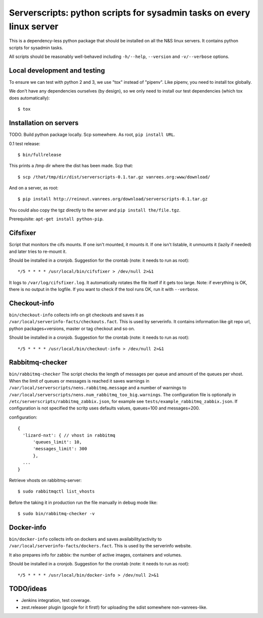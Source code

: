 Serverscripts: python scripts for sysadmin tasks on every linux server
======================================================================

This is a dependency-less python package that should be installed on all the
N&S linux servers. It contains python scripts for sysadmin tasks.

All scripts should be reasonably well-behaved including ``-h/--help``,
``--version`` and ``-v/--verbose`` options.


Local development and testing
-----------------------------

To ensure we can test with python 2 and 3, we use "tox" instead of
"pipenv". Like pipenv, you need to install tox globally.

We don't have any dependencies ourselves (by design), so we only need to
install our test dependencies (which tox does automatically)::

  $ tox



Installation on servers
-----------------------

TODO. Build python package locally. Scp somewhere. As root, ``pip install
URL``.

0.1 test release::

    $ bin/fullrelease

This prints a /tmp dir where the dist has been made. Scp that::

    $ scp /that/tmp/dir/dist/serverscripts-0.1.tar.gz vanrees.org:www/download/

And on a server, as root::

    $ pip install http://reinout.vanrees.org/download/serverscripts-0.1.tar.gz

You could also copy the tgz directly to the server and ``pip install the/file.tgz``.


Prerequisite: ``apt-get install python-pip``.


Cifsfixer
---------

Script that monitors the cifs mounts. If one isn't mounted, it mounts it. If
one isn't listable, it unmounts it (lazily if needed) and later tries to
re-mount it.

Should be installed in a cronjob. Suggestion for the crontab (note: it needs
to run as root)::

    */5 * * * * /usr/local/bin/cifsfixer > /dev/null 2>&1

It logs to ``/var/log/cifsfixer.log``. It automatically rotates the file
itself if it gets too large. Note: if everything is OK, there is no output in
the logfile. If you want to check if the tool runs OK, run it with
``--verbose``.


Checkout-info
-------------

``bin/checkout-info`` collects info on git checkouts and saves it as
``/var/local/serverinfo-facts/checkouts.fact``. This is used by serverinfo. It
contains information like git repo url, python packages+versions, master or
tag checkout and so on.

Should be installed in a cronjob. Suggestion for the crontab (note: it needs
to run as root)::

    */5 * * * * /usr/local/bin/checkout-info > /dev/null 2>&1


Rabbitmq-checker
----------------

``bin/rabbitmq-checker`` The script checks the length of messages per queue and
amount of the queues per vhost. When the limit of queues or messages is reached it
saves warnings in ``/var/local/serverscripts/nens.rabbitmq.message`` and a number of
warnings to ``/var/local/serverscripts/nens.num_rabbitmq_too_big.warnings``.
The configuration file is optionally in ``/etc/serverscripts/rabbitmq_zabbix.json``,
for example see ``tests/example_rabbitmq_zabbix.json``. If configuration is not
specified the scritp uses defaults values, queues=100 and messages=200.

configuration::

  {
    'lizard-nxt': { // vhost in rabbitmq
        'queues_limit': 10,
        'messages_limit': 300
        },
    ...
  }

Retrieve vhosts on rabbitmq-server::

    $ sudo rabbitmqctl list_vhosts


Before the taking it in production run the file manually in debug mode like::

    $ sudo bin/rabbitmq-checker -v



Docker-info
------------

``bin/docker-info`` collects info on dockers and saves availability/activity to
``/var/local/serverinfo-facts/dockers.fact``. This is used by the serverinfo
website.

It also prepares info for zabbix: the number of active images, containers and
volumes.

Should be installed in a cronjob. Suggestion for the crontab (note: it needs
to run as root)::

    */5 * * * * /usr/local/bin/docker-info > /dev/null 2>&1


TODO/ideas
----------

- Jenkins integration, test coverage.

- zest.releaser plugin (google for it first!) for uploading the sdist
  somewhere non-vanrees-like.
